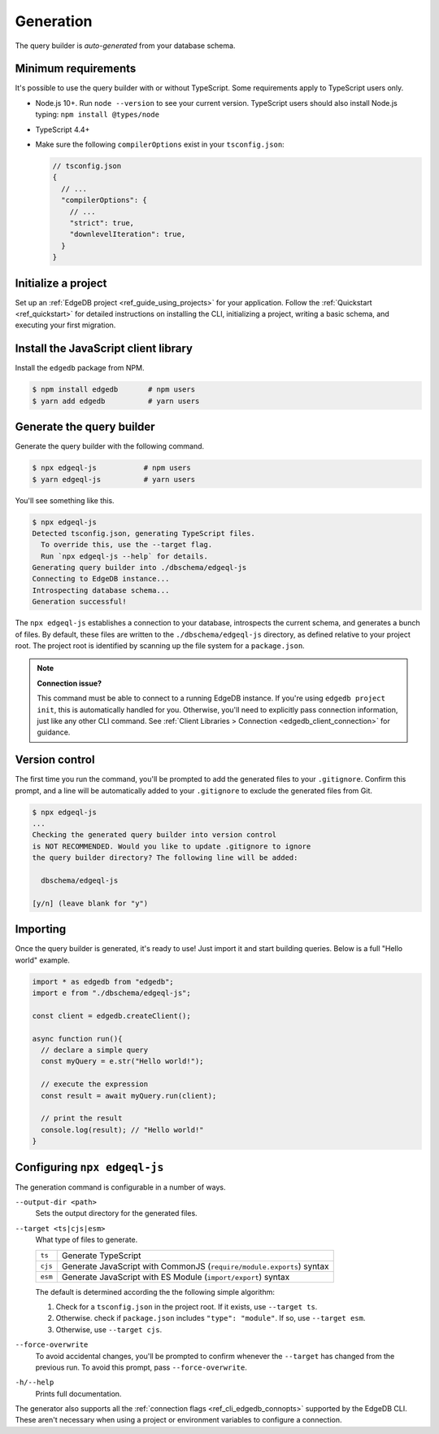 .. _edgedb-js-generation:

Generation
==========

The query builder is *auto-generated* from your database schema.

Minimum requirements
^^^^^^^^^^^^^^^^^^^^

It's possible to use the query builder with or without TypeScript. Some
requirements apply to TypeScript users only.

- Node.js 10+. Run ``node --version`` to see your current version. TypeScript
  users should also install Node.js typing: ``npm install @types/node``
- TypeScript 4.4+
- Make sure the following ``compilerOptions`` exist in your ``tsconfig.json``:

  .. code-block:: javascript

    // tsconfig.json
    {
      // ...
      "compilerOptions": {
        // ...
        "strict": true,
        "downlevelIteration": true,
      }
    }

Initialize a project
^^^^^^^^^^^^^^^^^^^^

Set up an :ref:`EdgeDB project <ref_guide_using_projects>` for your
application. Follow the :ref:`Quickstart <ref_quickstart>` for detailed
instructions on installing the CLI, initializing a project, writing a basic
schema, and executing your first migration.

Install the JavaScript client library
^^^^^^^^^^^^^^^^^^^^^^^^^^^^^^^^^^^^^

Install the ``edgedb`` package from NPM.

.. code-block:: bash

  $ npm install edgedb       # npm users
  $ yarn add edgedb          # yarn users

Generate the query builder
^^^^^^^^^^^^^^^^^^^^^^^^^^

Generate the query builder with the following command.

.. code-block:: bash

  $ npx edgeql-js           # npm users
  $ yarn edgeql-js          # yarn users

You'll see something like this.

.. code-block:: bash

  $ npx edgeql-js
  Detected tsconfig.json, generating TypeScript files.
    To override this, use the --target flag.
    Run `npx edgeql-js --help` for details.
  Generating query builder into ./dbschema/edgeql-js
  Connecting to EdgeDB instance...
  Introspecting database schema...
  Generation successful!

The ``npx edgeql-js`` establishes a connection to your database, introspects
the current schema, and generates a bunch of files. By default, these files
are written to the ``./dbschema/edgeql-js`` directory, as defined relative to
your project root. The project root is identified by scanning up the file
system for a ``package.json``.


.. note::

  **Connection issue?**

  This command must be able to connect to a running EdgeDB instance. If you're
  using ``edgedb project init``, this is automatically handled for you.
  Otherwise, you'll need to explicitly pass connection information, just like
  any other CLI command. See :ref:`Client Libraries > Connection
  <edgedb_client_connection>` for guidance.

Version control
^^^^^^^^^^^^^^^

The first time you run the command, you'll be prompted to add the generated
files to your ``.gitignore``. Confirm this prompt, and a line will be
automatically added to your ``.gitignore`` to exclude the generated files from
Git.

.. code-block:: bash

  $ npx edgeql-js
  ...
  Checking the generated query builder into version control
  is NOT RECOMMENDED. Would you like to update .gitignore to ignore
  the query builder directory? The following line will be added:

    dbschema/edgeql-js

  [y/n] (leave blank for "y")


Importing
^^^^^^^^^

Once the query builder is generated, it's ready to use! Just import it and
start building queries. Below is a full "Hello world" example.

.. code-block:: typescript

  import * as edgedb from "edgedb";
  import e from "./dbschema/edgeql-js";

  const client = edgedb.createClient();

  async function run(){
    // declare a simple query
    const myQuery = e.str("Hello world!");

    // execute the expression
    const result = await myQuery.run(client);

    // print the result
    console.log(result); // "Hello world!"
  }

Configuring ``npx edgeql-js``
^^^^^^^^^^^^^^^^^^^^^^^^^^^^^

The generation command is configurable in a number of ways.

``--output-dir <path>``
  Sets the output directory for the generated files.

``--target <ts|cjs|esm>``
  What type of files to generate.

  .. list-table::

    * - ``ts``
      - Generate TypeScript
    * - ``cjs``
      - Generate JavaScript with CommonJS (``require/module.exports``) syntax
    * - ``esm``
      - Generate JavaScript with ES Module (``import/export``) syntax

  The default is determined according the the following simple algorithm:

  1. Check for a ``tsconfig.json`` in the project root. If it exists, use
     ``--target ts``.
  2. Otherwise. check if ``package.json`` includes ``"type": "module"``. If
     so, use ``--target esm``.
  3. Otherwise, use ``--target cjs``.


``--force-overwrite``
  To avoid accidental changes, you'll be prompted to confirm whenever the
  ``--target`` has changed from the previous run. To avoid this prompt, pass
  ``--force-overwrite``.

``-h/--help``
  Prints full documentation.

The generator also supports all the :ref:`connection flags
<ref_cli_edgedb_connopts>` supported by the EdgeDB CLI. These aren't
necessary when using a project or environment variables to configure a
connection.
